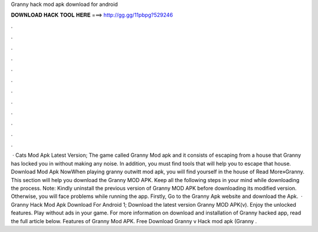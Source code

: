 Granny hack mod apk download for android

𝐃𝐎𝐖𝐍𝐋𝐎𝐀𝐃 𝐇𝐀𝐂𝐊 𝐓𝐎𝐎𝐋 𝐇𝐄𝐑𝐄 ===> http://gg.gg/11pbpg?529246

.

.

.

.

.

.

.

.

.

.

.

.

 · Cats Mod Apk Latest Version; The game called Granny Mod apk and it consists of escaping from a house that Granny has locked you in without making any noise. In addition, you must find tools that will help you to escape that house. Download Mod Apk NowWhen playing granny outwitt mod apk, you will find yourself in the house of Read More»Granny. This section will help you download the Granny MOD APK. Keep all the following steps in your mind while downloading the process. Note: Kindly uninstall the previous version of Granny MOD APK before downloading its modified version. Otherwise, you will face problems while running the app. Firstly, Go to the Granny Apk website and download the Apk.  · Granny Hack Mod Apk Download For Android 1; Download the latest version Granny MOD APK(v). Enjoy the unlocked features. Play without ads in your game. For more information on download and installation of Granny hacked app, read the full article below. Features of Granny Mod APK. Free Download Granny v Hack mod apk (Granny .